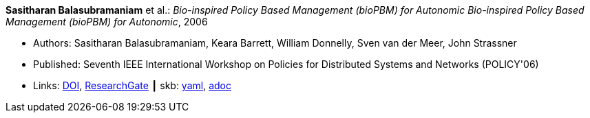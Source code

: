 //
// This file was generated by SKB-Dashboard, task 'lib-yaml2src'
// - on Wednesday November  7 at 08:42:47
// - skb-dashboard: https://www.github.com/vdmeer/skb-dashboard
//

*Sasitharan Balasubramaniam* et al.: _Bio-inspired Policy Based Management (bioPBM) for Autonomic Bio-inspired Policy Based Management (bioPBM) for Autonomic_, 2006

* Authors: Sasitharan Balasubramaniam, Keara Barrett, William Donnelly, Sven van der Meer, John Strassner
* Published: Seventh IEEE International Workshop on Policies for Distributed Systems and Networks (POLICY'06)
* Links:
      link:https://doi.org/10.1109/POLICY.2006.12[DOI],
      link:https://www.researchgate.net/publication/4242336_Bio-inspired_Policy_Based_Management_bioPBM_for_Autonomic_Bio-inspired_Policy_Based_Management_bioPBM_for_Autonomic[ResearchGate]
    ┃ skb:
        https://github.com/vdmeer/skb/tree/master/data/library/inproceedings/2000/balasubramaniam-2006-policy.yaml[yaml],
        https://github.com/vdmeer/skb/tree/master/data/library/inproceedings/2000/balasubramaniam-2006-policy.adoc[adoc]

